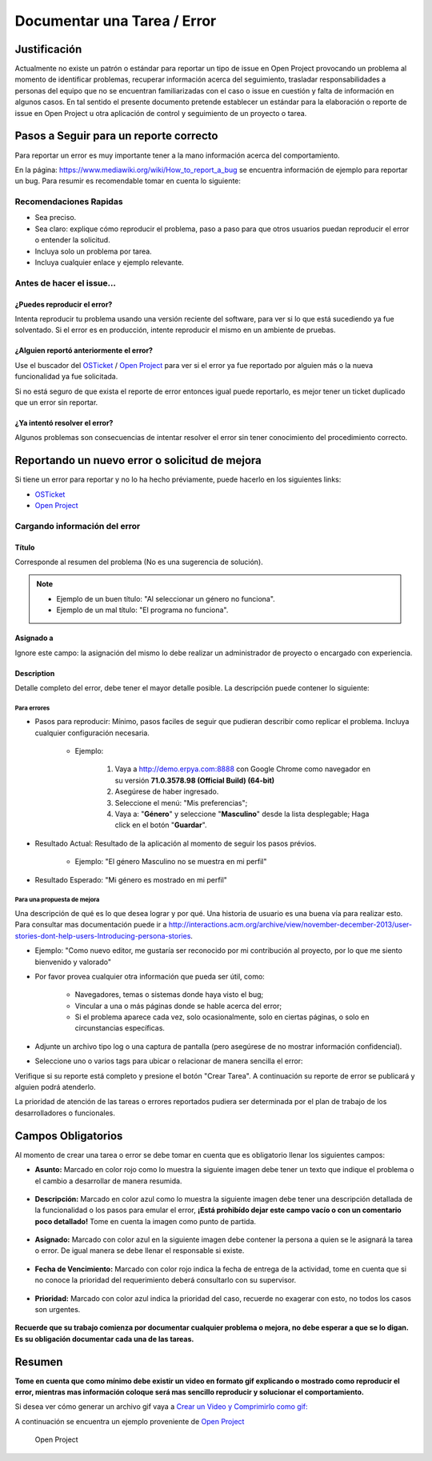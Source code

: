 .. |Asunto de Solicitud| image:: resources/subject-task.png
.. |Descripción de Solicitud| image:: resources/description-task.png
.. |Responsable y Asignado de Solicitud| image:: resources/assigned-task.png
.. |Fecha de Vencimiento de Solicitud| image:: resources/due-date-task.png
.. |Prioridad de Solicitud| image:: resources/priority-task.png

.. _documento/documentar-tarea:


**Documentar una Tarea / Error**
================================

**Justificación**
-----------------

Actualmente no existe un patrón o estándar para reportar un tipo de issue en Open Project provocando un problema al momento de identificar problemas, recuperar información acerca del seguimiento, trasladar responsabilidades a personas del equipo que no se encuentran familiarizadas con el caso o issue en cuestión y falta de información en algunos casos. En tal sentido el presente documento pretende establecer un estándar para la elaboración o reporte de issue en Open Project u otra aplicación de control y seguimiento de un proyecto o tarea.

**Pasos a Seguir para un reporte correcto**
-------------------------------------------

Para reportar un error es muy importante tener a la mano información acerca del comportamiento.

En la página: https://www.mediawiki.org/wiki/How_to_report_a_bug se encuentra información de ejemplo para reportar un bug. Para resumir es recomendable tomar en cuenta lo siguiente:

**Recomendaciones Rapidas**
~~~~~~~~~~~~~~~~~~~~~~~~~~~

- Sea preciso.

- Sea claro: explique cómo reproducir el problema, paso a paso para que otros usuarios puedan reproducir el error o entender la solicitud.

- Incluya solo un problema por tarea.

- Incluya cualquier enlace y ejemplo relevante.

**Antes de hacer el issue...**
~~~~~~~~~~~~~~~~~~~~~~~~~~~~~~

**¿Puedes reproducir el error?**
^^^^^^^^^^^^^^^^^^^^^^^^^^^^^^^^

Intenta reproducir tu problema usando una versión reciente del software, para ver si lo que está sucediendo ya fue solventado. Si el error es en producción, intente reproducir el mismo en un ambiente de pruebas.

**¿Alguien reportó anteriormente el error?**
^^^^^^^^^^^^^^^^^^^^^^^^^^^^^^^^^^^^^^^^^^^^

Use el buscador del `OSTicket <http://helpdesk.erpya.com/>`__ / `Open Project <http://project.erpya.com/>`__ para ver si el error ya fue reportado por alguien más o la nueva funcionalidad ya fue solicitada.

Si no está seguro de que exista el reporte de error entonces igual puede reportarlo, es mejor tener un ticket duplicado que un error sin reportar.

**¿Ya intentó resolver el error?**
^^^^^^^^^^^^^^^^^^^^^^^^^^^^^^^^^^

Algunos problemas son consecuencias de intentar resolver el error sin tener conocimiento del procedimiento correcto.

**Reportando un nuevo error o solicitud de mejora**
---------------------------------------------------

Si tiene un error para reportar y no lo ha hecho préviamente, puede hacerlo en los siguientes links:

- `OSTicket <http://helpdesk.erpya.com/>`__

- `Open Project <http://project.erpya.com>`__

**Cargando información del error**
~~~~~~~~~~~~~~~~~~~~~~~~~~~~~~~~~~

**Título**
^^^^^^^^^^

Corresponde al resumen del problema (No es una sugerencia de solución). 

.. note:: 

   * Ejemplo de un buen título: "Al seleccionar un género no funciona". 

   * Ejemplo de un mal título: "El programa no funciona".

**Asignado a**
^^^^^^^^^^^^^^

Ignore este campo: la asignación del mismo lo debe realizar un administrador de proyecto o encargado con experiencia.

**Description**
^^^^^^^^^^^^^^^

Detalle completo del error, debe tener el mayor detalle posible. La descripción puede contener lo siguiente:

**Para errores**
''''''''''''''''

- Pasos para reproducir: Mínimo, pasos faciles de seguir que pudieran describir como replicar el problema. Incluya cualquier configuración necesaria.

   - Ejemplo:

      #. Vaya a http://demo.erpya.com:8888 con Google Chrome como navegador en su versión **71.0.3578.98 (Official Build) (64-bit)**
      
      #. Asegúrese de haber ingresado.
      
      #. Seleccione el menú: "Mis preferencias";
      
      #. Vaya a: "**Género**" y seleccione "**Masculino**" desde la lista desplegable; Haga click en el botón "**Guardar**".

- Resultado Actual: Resultado de la aplicación al momento de seguir los pasos prévios.

   - Ejemplo: "El género Masculino no se muestra en mi perfil"

- Resultado Esperado: "Mi género es mostrado en mi perfil"

**Para una propuesta de mejora**
''''''''''''''''''''''''''''''''

Una descripción de qué es lo que desea lograr y por qué. Una historia de usuario es una buena vía para realizar esto. Para consultar mas documentación puede ir a http://interactions.acm.org/archive/view/november-december-2013/user-stories-dont-help-users-Introducing-persona-stories.

- Ejemplo: "Como nuevo editor, me gustaría ser reconocido por mi contribución al proyecto, por lo que me siento bienvenido y valorado"

- Por favor provea cualquier otra información que pueda ser útil, como:

   - Navegadores, temas o sistemas donde haya visto el bug;

   - Vincular a una o más páginas donde se hable acerca del error;

   - Si el problema aparece cada vez, solo ocasionalmente, solo en ciertas páginas, o solo en circunstancias específicas.

- Adjunte un archivo tipo log o una captura de pantalla (pero asegúrese de no mostrar información confidencial).

- Seleccione uno o varios tags para ubicar o relacionar de manera sencilla el error:

Verifique si su reporte está completo y presione el botón "Crear Tarea". A continuación su reporte de error se publicará y alguien podrá atenderlo.

La prioridad de atención de las tareas o errores reportados pudiera ser determinada por el plan de trabajo de los desarrolladores o funcionales.

**Campos Obligatorios**
-----------------------

Al momento de crear una tarea o error se debe tomar en cuenta que es obligatorio llenar los siguientes campos:

- **Asunto:** Marcado en color rojo como lo muestra la siguiente imagen debe tener un texto que indique el problema o el cambio a desarrollar de manera resumida. 
   
   |Asunto de Solicitud|

- **Descripción:** Marcado en color azul como lo muestra la siguiente imagen debe tener una descripción detallada de la funcionalidad o los pasos para emular el error, **¡Está prohibído dejar este campo vacío o con un comentario poco detallado!** Tome en cuenta la imagen como punto de partida. 
   
   |Descripción de Solicitud|

- **Asignado:** Marcado con color azul en la siguiente imagen debe contener la persona a quien se le asignará la tarea o error. De igual manera se debe llenar el responsable si existe. 
   
   |Responsable y Asignado de Solicitud|

- **Fecha de Vencimiento:** Marcado con color rojo indica la fecha de entrega de la actividad, tome en cuenta que si no conoce la prioridad del requerimiento deberá consultarlo con su supervisor. 
   
   |Fecha de Vencimiento de Solicitud|

- **Prioridad:** Marcado con color azul indica la prioridad del caso, recuerde no exagerar con esto, no todos los casos son urgentes.
   
   |Prioridad de Solicitud|

**Recuerde que su trabajo comienza por documentar cualquier problema o mejora, no debe esperar a que se lo digan. Es su obligación documentar cada una de las tareas.**

**Resumen**
-----------

**Tome en cuenta que como mínimo debe existir un video en formato gif explicando o mostrado como reproducir el error, mientras mas información coloque será mas sencillo reproducir y solucionar el comportamiento.**

Si desea ver cómo generar un archivo gif vaya a `Crear un Video y Comprimirlo como gif: <../../general/compress-mp4.md>`__

A continuación se encuentra un ejemplo proveniente de `Open Project <http://project.erpya.com/projects/soporte-sos/work_packages/2905/activity>`__

   Open Project


